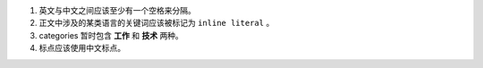 #. 英文与中文之间应该至少有一个空格来分隔。
#. 正文中涉及的某类语言的关键词应该被标记为 ``inline literal`` 。
#. categories 暂时包含 **工作** 和 **技术** 两种。
#. 标点应该使用中文标点。
